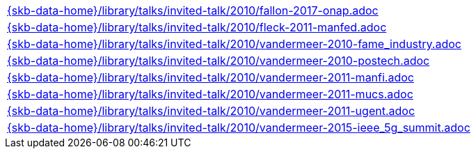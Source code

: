 //
// ============LICENSE_START=======================================================
//  Copyright (C) 2018 Sven van der Meer. All rights reserved.
// ================================================================================
// This file is licensed under the CREATIVE COMMONS ATTRIBUTION 4.0 INTERNATIONAL LICENSE
// Full license text at https://creativecommons.org/licenses/by/4.0/legalcode
// 
// SPDX-License-Identifier: CC-BY-4.0
// ============LICENSE_END=========================================================
//
// @author Sven van der Meer (vdmeer.sven@mykolab.com)
//

[cols="a", grid=rows, frame=none, %autowidth.stretch]
|===
|include::{skb-data-home}/library/talks/invited-talk/2010/fallon-2017-onap.adoc[]
|include::{skb-data-home}/library/talks/invited-talk/2010/fleck-2011-manfed.adoc[]
|include::{skb-data-home}/library/talks/invited-talk/2010/vandermeer-2010-fame_industry.adoc[]
|include::{skb-data-home}/library/talks/invited-talk/2010/vandermeer-2010-postech.adoc[]
|include::{skb-data-home}/library/talks/invited-talk/2010/vandermeer-2011-manfi.adoc[]
|include::{skb-data-home}/library/talks/invited-talk/2010/vandermeer-2011-mucs.adoc[]
|include::{skb-data-home}/library/talks/invited-talk/2010/vandermeer-2011-ugent.adoc[]
|include::{skb-data-home}/library/talks/invited-talk/2010/vandermeer-2015-ieee_5g_summit.adoc[]
|===

